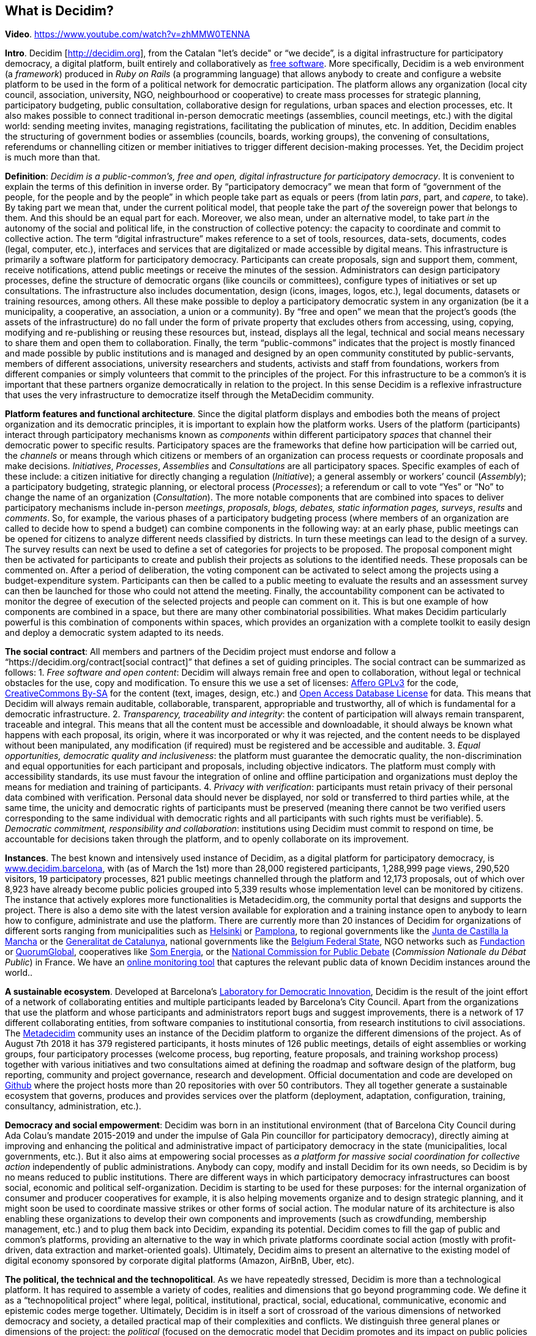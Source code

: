== What is Decidim?

*Video*. https://www.youtube.com/watch?v=zhMMW0TENNA[https://www.youtube.com/watch?v=zhMMW0TENNA]

*Intro*. Decidim [http://decidim.org[http://decidim.org]], from the Catalan "let's decide" or “we decide”, is a digital infrastructure for participatory democracy, a digital platform, built entirely and collaboratively as https://en.wikipedia.org/wiki/Free_software[free software]. More specifically, Decidim is a web environment (a _framework_) produced in _Ruby on Rails_ (a programming language) that allows anybody to create and configure a website platform to be used in the form of a political network for democratic participation. The platform allows any organization (local city council, association, university, NGO, neighbourhood or cooperative) to create mass processes for strategic planning, participatory budgeting, public consultation, collaborative design for regulations, urban spaces and election processes, etc. It also makes possible to connect traditional in-person democratic meetings (assemblies, council meetings, etc.) with the digital world: sending meeting invites, managing registrations, facilitating the publication of minutes, etc. In addition, Decidim enables the structuring of government bodies or assemblies (councils, boards, working groups), the convening of consultations, referendums or channelling citizen or member initiatives to trigger different decision-making processes. Yet, the Decidim project is much more than that.

*Definition*: _Decidim is a public-common’s, free and open, digital infrastructure for participatory democracy_. It is convenient to explain the terms of this definition in inverse order. By “participatory democracy” we mean that form of “government of the people, for the people and by the people” in which people take part as equals or peers (from latin _pars_, part, and _capere_, to take). By taking part we mean that, under the current political model, that people take the part _of_ the sovereign power that belongs to them. And this should be an equal part for each. Moreover, we also mean, under an alternative model, to take part _in_ the autonomy of the social and political life, in the construction of collective potency: the capacity to coordinate and commit to collective action. The term “digital infrastructure” makes reference to a set of tools, resources, data-sets, documents, codes (legal, computer, etc.), interfaces and services that are digitalized or made accessible by digital means. This infrastructure is primarily a software platform for participatory democracy. Participants can create proposals, sign and support them, comment, receive notifications, attend public meetings or receive the minutes of the session. Administrators can design participatory processes, define the structure of democratic organs (like councils or committees), configure types of initiatives or set up consultations. The infrastructure also includes documentation, design (icons, images, logos, etc.), legal documents, datasets or training resources, among others. All these make possible to deploy a participatory democratic system in any organization (be it a municipality, a cooperative, an association, a union or a community). By “free and open” we mean that the project’s goods (the assets of the infrastructure) do no fall under the form of private property that excludes others from accessing, using, copying, modifying and re-publishing or reusing these resources but, instead, displays all the legal, technical and social means necessary to share them and open them to collaboration. Finally, the term “public-commons” indicates that the project is mostly financed and made possible by public institutions and is managed and designed by an open community constituted by public-servants, members of different associations, university researchers and students, activists and staff from foundations, workers from different companies or simply volunteers that commit to the principles of the project. For this infrastructure to be a common’s it is important that these partners organize democratically in relation to the project. In this sense Decidim is a reflexive infrastructure that uses the very infrastructure to democratize itself through the MetaDecidim community.

*Platform features and functional architecture*. Since the digital platform displays and embodies both the means of project organization and its democratic principles, it is important to explain how the platform works. Users of the platform (participants) interact through participatory mechanisms known as _components_ within different participatory _spaces_ that channel their democratic power to specific results. Participatory spaces are the frameworks that define how participation will be carried out, the _channels_ or means through which citizens or members of an organization can process requests or coordinate proposals and make decisions. _Initiatives_, _Processes_, _Assemblies_ and _Consultations_ are all participatory spaces. Specific examples of each of these include: a citizen initiative for directly changing a regulation (_Initiative_); a general assembly or workers’ council (_Assembly_); a participatory budgeting, strategic planning, or electoral process (_Processes_); a referendum or call to vote “Yes” or “No” to change the name of an organization (_Consultation_). The more notable components that are combined into spaces to deliver participatory mechanisms include in-person _meetings_, _proposals_, _blogs, debates, static information pages, surveys_, _results_ and _comments_. So, for example, the various phases of a participatory budgeting process (where members of an organization are called to decide how to spend a budget) can combine components in the following way: at an early phase, public meetings can be opened for citizens to analyze different needs classified by districts. In turn these meetings can lead to the design of a survey. The survey results can next be used to define a set of categories for projects to be proposed. The proposal component might then be activated for participants to create and publish their projects as solutions to the identified needs. These proposals can be commented on. After a period of deliberation, the voting component can be activated to select among the projects using a budget-expenditure system. Participants can then be called to a public meeting to evaluate the results and an assessment survey can then be launched for those who could not attend the meeting. Finally, the accountability component can be activated to monitor the degree of execution of the selected projects and people can comment on it. This is but one example of how components are combined in a space, but there are many other combinatorial possibilities. What makes Decidim particularly powerful is this combination of components within spaces, which provides an organization with a complete toolkit to easily design and deploy a democratic system adapted to its needs.

*The social contract*: All members and partners of the Decidim project must endorse and follow a “https://decidim.org/contract[social contract]” that defines a set of guiding principles. The social contract can be summarized as follows: 1. _Free software and open content_: Decidim will always remain free and open to collaboration, without legal or technical obstacles for the use, copy and modification. To ensure this we use a set of licenses: https://www.gnu.org/licenses/agpl-3.0.html[Affero GPLv3] for the code, https://creativecommons.org/licenses/by-sa/4.0/[CreativeCommons By-SA] for the content (text, images, design, etc.) and https://opendatacommons.org/licenses/odbl/1-0/[Open Access Database License] for data. This means that Decidim will always remain auditable, collaborable, transparent, appropriable and trustworthy, all of which is fundamental for a democratic infrastructure. 2. _Transparency, traceability and integrity_: the content of participation will always remain transparent, traceable and integral. This means that all the content must be accessible and downloadable, it should always be known what happens with each proposal, its origin, where it was incorporated or why it was rejected, and the content needs to be displayed without been manipulated, any modification (if required) must be registered and be accessible and auditable. 3. _Equal opportunities, democratic quality and inclusiveness_: the platform must guarantee the democratic quality, the non-discrimination and equal opportunities for each participant and proposals, including objective indicators. The platform must comply with accessibility standards, its use must favour the integration of online and offline participation and organizations must deploy the means for mediation and training of participants. 4. _Privacy with verification_: participants must retain privacy of their personal data combined with verification. Personal data should never be displayed, nor sold or transferred to third parties while, at the same time, the unicity and democratic rights of participants must be preserved (meaning there cannot be two verified users corresponding to the same individual with democratic rights and all participants with such rights must be verifiable). 5. _Democratic commitment, responsibility and collaboration_: institutions using Decidim must commit to respond on time, be accountable for decisions taken through the platform, and to openly collaborate on its improvement.

*Instances*. The best known and intensively used instance of Decidim, as a digital platform for participatory democracy, is https://decidim.barcelona[www.decidim.barcelona], with (as of March the 1st) more than 28,000 registered participants, 1,288,999 page views, 290,520 visitors, 19 participatory processes, 821 public meetings channelled through the platform and 12,173 proposals, out of which over 8,923 have already become public policies grouped into 5,339 results whose implementation level can be monitored by citizens. The instance that actively explores more functionalities is Metadecidim.org, the community portal that designs and supports the project. There is also a demo site with the latest version available for exploration and a training instance open to anybody to learn how to configure, administrate and use the platform. There are currently more than 20 instances of Decidim for organizations of different sorts ranging from municipalities such as https://osallistu.hel.fi/[Helsinki] or https://erabaki.pamplona.es/[Pamplona], to regional governments like the https://participa.castillalamancha.es/[Junta de Castilla la Mancha] or the https://participa.gencat.cat/[Generalitat de Catalunya], national governments like the https://monopinion.belgium.be[Belgium Federal State], NGO networks such as https://assembly.fundaction.eu[Fundaction] or https://participa.quorumglobal.org/[QuorumGlobal], cooperatives like https://participa.somenergia.coop/[Som Energia], or the https://participons.debatpublic.fr/[National Commission for Public Debate] (_Commission Nationale du Débat Public_) in France. We have an https://decidim-monitor.herokuapp.com[online monitoring tool] that captures the relevant public data of known Decidim instances around the world..

*A sustainable ecosystem*. Developed at Barcelona’s http://ajuntament.barcelona.cat/innovaciodemocratica/en[Laboratory for Democratic Innovation], Decidim is the result of the joint effort of a network of collaborating entities and multiple participants leaded by Barcelona’s City Council. Apart from the organizations that use the platform and whose participants and administrators report bugs and suggest improvements, there is a network of 17 different collaborating entities, from software companies to institutional consortia, from research institutions to civil associations. The https://meta.decidim.barcelona/[Metadecidim] community uses an instance of the Decidim platform to organize the different dimensions of the project. As of August 7th 2018 it has 379 registered participants, it hosts minutes of 126 public meetings, details of eight assemblies or working groups, four participatory processes (welcome process, bug reporting, feature proposals, and training workshop process) together with various initiatives and two consultations aimed at defining the roadmap and software design of the platform, bug reporting, community and project governance, research and development. Official documentation and code are developed on https://github.com/decidim[Github] where the project hosts more than 20 repositories with over 50 contributors. They all together generate a sustainable ecosystem that governs, produces and provides services over the platform (deployment, adaptation, configuration, training, consultancy, administration, etc.).

*Democracy and social empowerment*: Decidim was born in an institutional environment (that of Barcelona City Council during Ada Colau’s mandate 2015-2019 and under the impulse of Gala Pin councillor for participatory democracy), directly aiming at improving and enhancing the political and administrative impact of participatory democracy in the state (municipalities, local governments, etc.). But it also aims at empowering social processes as _a platform for massive social coordination for collective action_ independently of public administrations. Anybody can copy, modify and install Decidim for its own needs, so Decidim is by no means reduced to public institutions. There are different ways in which participatory democracy infrastructures can boost social, economic and political self-organization. Decidim is starting to be used for these purposes: for the internal organization of consumer and producer cooperatives for example, it is also helping movements organize and to design strategic planning, and it might soon be used to coordinate massive strikes or other forms of social action. The modular nature of its architecture is also enabling these organizations to develop their own components and improvements (such as crowdfunding, membership management, etc.) and to plug them back into Decidim, expanding its potential. Decidim comes to fill the gap of public and common’s platforms, providing an alternative to the way in which private platforms coordinate social action (mostly with profit-driven, data extraction and market-oriented goals). Ultimately, Decidim aims to present an alternative to the existing model of digital economy sponsored by corporate digital platforms (Amazon, AirBnB, Uber, etc).

*The political, the technical and the technopolitical*. As we have repeatedly stressed, Decidim is more than a technological platform. It has required to assemble a variety of codes, realities and dimensions that go beyond programming code. We define it as a “technopolitical project” where legal, political, institutional, practical, social, educational, communicative, economic and epistemic codes merge together. Ultimately, Decidim is in itself a sort of crossroad of the various dimensions of networked democracy and society, a detailed practical map of their complexities and conflicts. We distinguish three general planes or dimensions of the project: the _political_ (focused on the democratic model that Decidim promotes and its impact on public policies and organizations), the _technopolitical_ (focused on how the platform is designed, the mechanisms it embodies, and the way in which it is itself democratically designed), and the _technical_ (focused on the conditions of production, operation and success of the project: the digital factory, collaborative mechanisms, licenses, etc.). The political plane is best illustrated by the use of Decidim in a city or organization, the type of democratic processes and decisions that are made through it. In other words, it covers what kind of politics can be done using Decidim: what kind of governance, conflict and power relationships can be channelled through it, thus, the kind of democracy it is capable to produce. Its model instance is decidim.barcelona, what happens within, how it alters the political space of the city. The second plane, the technopolitical, includes matters concerning the digital architectural design of Decidim: its interfaces, features, design principles, data policies, user experience, etc. It is a primarily a reflexive space of how technologies structure political processes. It is embodied in the Metadecidim platform and the community that surrounds it. Finally, the technical plane encompasses issues concerning primarily the programming and legal codes (information and legal infrastructures), but is also includes issues of education and knowledge (epistemic infrastructures), spatial and working organization. All three dimensions are part of the project.

[cols=",,,,",options="header",]
|========================================================================
|*Plane * |*Relation* |*Platform* |*Mode* |*Scale*
|Political |Superstructure |decidim.barcelona |Co-decision |City
|Technopolitical |Structure |Metadecidim |Co-design |Community
|Technical |Infrastructure |github.com/decidim |Co-production |Laboratory
|========================================================================

__Table 1: Systematization__footnote:[We have chosen Barcelona here as a scale of reference, but it could be the EU, or any other political territory or democratic organization. The term “scale” does not refer here to territorial extension, but to the number of agents and organizational complexity: the political involves more complexity, more agents, more conflict, more diversity and width of decision to be made, the technopolitical is a smaller community scale, the technical is a laboratory or factory that covers a subset of this community.] _of various aspects of the Decidim project in the political, technopolitical and technical planes with the city of Barcelona as a reference_.
